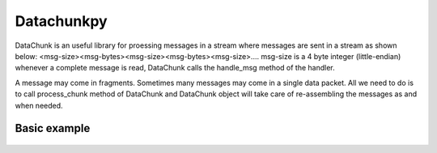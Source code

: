 Datachunkpy
============
DataChunk is an useful library for proessing messages in a stream where messages are sent in
a stream as shown below:
<msg-size><msg-bytes><msg-size><msg-bytes><msg-size>....
msg-size is a 4 byte integer (little-endian)
whenever a complete message is read, DataChunk calls the handle_msg method of the handler.

A message may come in fragments. Sometimes many messages may come in a single data packet. 
All we need to do is to call process_chunk method of DataChunk and DataChunk object will take care 
of re-assembling the messages as and when needed.


Basic example
-------------


    .. code:: python
        from __future__ import print_function
        from struct import pack
        import random
        from datachunkpy.datachunk import DataChunk, MessageHandler

        # A message handler class 
        class MyMsgHandler(MessageHandler):
            def __init__(self):
                self.msg_processed = 0
                self.bytes_processed = 0

            def handle_msg(self, data):
                print('I am handling', data)
                self.msg_processed += 1
                self.bytes_processed += len(data)

        
        datach = DataChunk(MyMsgHandler())

        i = 0
        random.seed()
        mydata = b''
        total_bytes = 0
        while i < 10000:
            i += 1
            j = random.randint(1,50)
            mydata += pack('i', j)
            mydata += b'a' * j
            total_bytes += j
        datach.process_chunk(mydata)

